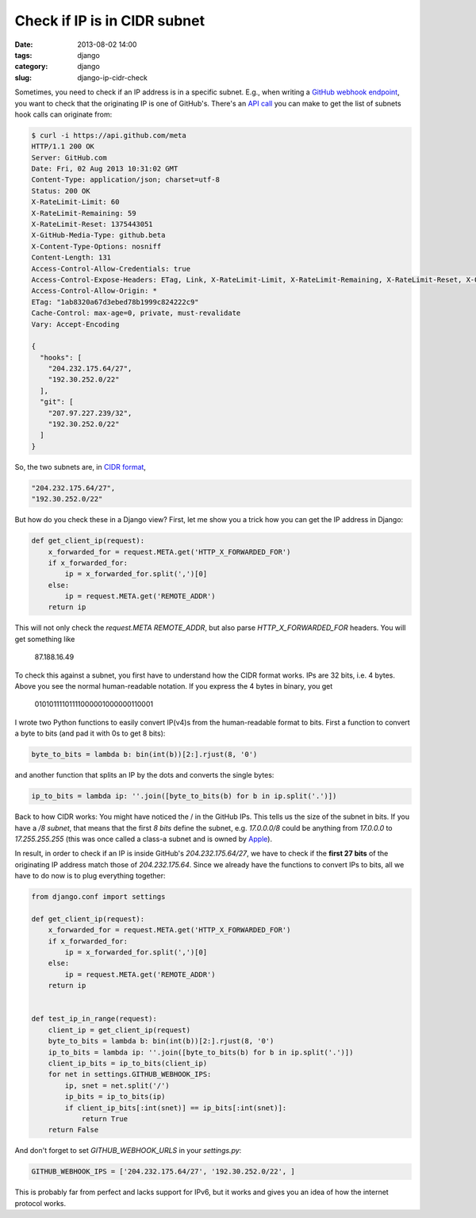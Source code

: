 Check if IP is in CIDR subnet
#############################

:date: 2013-08-02 14:00
:tags: django
:category: django
:slug: django-ip-cidr-check

Sometimes, you need to check if an IP address is in a specific subnet. E.g.,
when writing a `GitHub webhook endpoint`_, you want to check that the
originating IP is one of GitHub's. There's an `API call`_ you can make to get
the list of subnets hook calls can originate from:

.. code-block:: bash

	$ curl -i https://api.github.com/meta
	HTTP/1.1 200 OK
	Server: GitHub.com
	Date: Fri, 02 Aug 2013 10:31:02 GMT
	Content-Type: application/json; charset=utf-8
	Status: 200 OK
	X-RateLimit-Limit: 60
	X-RateLimit-Remaining: 59
	X-RateLimit-Reset: 1375443051
	X-GitHub-Media-Type: github.beta
	X-Content-Type-Options: nosniff
	Content-Length: 131
	Access-Control-Allow-Credentials: true
	Access-Control-Expose-Headers: ETag, Link, X-RateLimit-Limit, X-RateLimit-Remaining, X-RateLimit-Reset, X-OAuth-Scopes, X-Accepted-OAuth-Scopes
	Access-Control-Allow-Origin: *
	ETag: "1ab8320a67d3ebed78b1999c824222c9"
	Cache-Control: max-age=0, private, must-revalidate
	Vary: Accept-Encoding

	{
	  "hooks": [
	    "204.232.175.64/27",
	    "192.30.252.0/22"
	  ],
	  "git": [
	    "207.97.227.239/32",
	    "192.30.252.0/22"
	  ]
	}


So, the two subnets are, in `CIDR format`_,


.. code-block:: text

	"204.232.175.64/27",
	"192.30.252.0/22"


But how do you check these in a Django view? First, let me show you a trick
how you can get the IP address in Django:

.. code-block:: python

	def get_client_ip(request):
	    x_forwarded_for = request.META.get('HTTP_X_FORWARDED_FOR')
	    if x_forwarded_for:
	        ip = x_forwarded_for.split(',')[0]
	    else:
	        ip = request.META.get('REMOTE_ADDR')
	    return ip

This will not only check the `request.META` `REMOTE_ADDR`, but also parse
`HTTP_X_FORWARDED_FOR` headers. You will get something like

    87.188.16.49

To check this against a subnet, you first have to understand how the CIDR
format works. IPs are 32 bits, i.e. 4 bytes. Above you see the normal
human-readable notation. If you express the 4 bytes in binary, you get

    01010111101111000001000000110001

I wrote two Python functions to easily convert IP(v4)s from the human-readable
format to bits. First a function to convert a byte to bits (and pad it with 0s
to get 8 bits):

.. code-block:: python
    
    byte_to_bits = lambda b: bin(int(b))[2:].rjust(8, '0')

and another function that splits an IP by the dots and converts the single
bytes:

.. code-block:: python

    ip_to_bits = lambda ip: ''.join([byte_to_bits(b) for b in ip.split('.')])

Back to how CIDR works: You might have noticed the / in the GitHub IPs. This
tells us the size of the subnet in bits. If you have a */8 subnet*, that means
that the first *8 bits* define the subnet, e.g. `17.0.0.0/8` could be anything
from `17.0.0.0` to `17.255.255.255` (this was once called a class-a subnet and
is owned by `Apple`_).

In result, in order to check if an IP is inside GitHub's `204.232.175.64/27`,
we have to check if the **first 27 bits** of the originating IP address match
those of `204.232.175.64`.
Since we already have the functions to convert IPs to bits, all we have to do
now is to plug everything together:

.. code-block:: python

    from django.conf import settings

    def get_client_ip(request):
        x_forwarded_for = request.META.get('HTTP_X_FORWARDED_FOR')
        if x_forwarded_for:
            ip = x_forwarded_for.split(',')[0]
        else:
            ip = request.META.get('REMOTE_ADDR')
        return ip


    def test_ip_in_range(request):
        client_ip = get_client_ip(request)
        byte_to_bits = lambda b: bin(int(b))[2:].rjust(8, '0')
        ip_to_bits = lambda ip: ''.join([byte_to_bits(b) for b in ip.split('.')])
        client_ip_bits = ip_to_bits(client_ip)
        for net in settings.GITHUB_WEBHOOK_IPS:
            ip, snet = net.split('/')
            ip_bits = ip_to_bits(ip)
            if client_ip_bits[:int(snet)] == ip_bits[:int(snet)]:
                return True
        return False

And don't forget to set `GITHUB_WEBHOOK_URLS` in your `settings.py`:

.. code-block:: python

    GITHUB_WEBHOOK_IPS = ['204.232.175.64/27', '192.30.252.0/22', ]

This is probably far from perfect and lacks support for IPv6, but it works and
gives you an idea of how the internet protocol works.

.. _`GitHub webhook endpoint`: https://help.github.com/articles/post-receive-hooks
.. _`API call`: http://developer.github.com/v3/meta/
.. _`CIDR format`: https://en.wikipedia.org/wiki/CIDR
.. _`Apple`: https://en.wikipedia.org/wiki/List_of_assigned_/8_IPv4_address_blocks